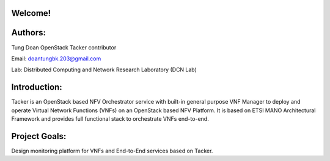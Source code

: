 Welcome!
========

Authors:
========
Tung Doan
OpenStack Tacker contributor

Email: doantungbk.203@gmail.com

Lab: Distributed Computing and Network Research Laboratory (DCN Lab)

Introduction:
=============

Tacker is an OpenStack based NFV Orchestrator service with built-in general
purpose VNF Manager to deploy and operate Virtual Network Functions (VNFs)
on an OpenStack based NFV Platform. It is based on ETSI MANO Architectural
Framework and provides full functional stack to orchestrate VNFs end-to-end.

Project Goals:
==============

Design monitoring platform for VNFs and End-to-End services based on Tacker.
